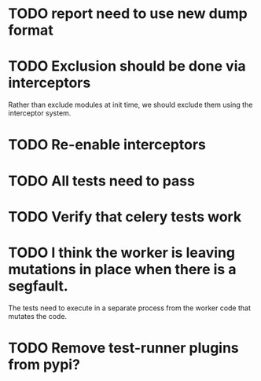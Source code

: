 * TODO report need to use new dump format

* TODO Exclusion should be done via interceptors

    Rather than exclude modules at init time, we should exclude them using the interceptor system.

* TODO Re-enable interceptors

* TODO All tests need to pass

* TODO Verify that celery tests work

* TODO I think the worker is leaving mutations in place when there is a segfault.

  The tests need to execute in a separate process from the worker code that mutates the code.

* TODO Remove test-runner plugins from pypi?